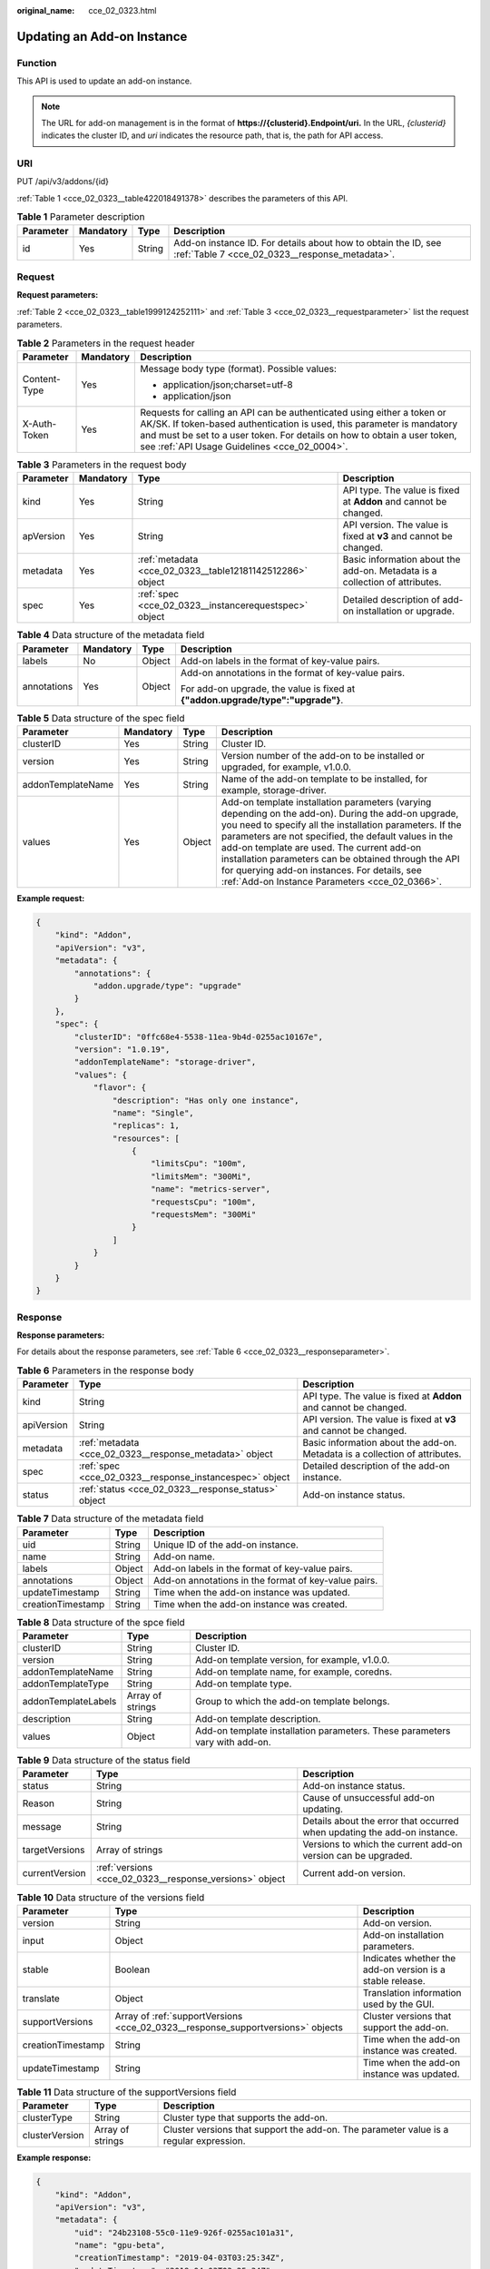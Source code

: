 :original_name: cce_02_0323.html

.. _cce_02_0323:

Updating an Add-on Instance
===========================

Function
--------

This API is used to update an add-on instance.

.. note::

   The URL for add-on management is in the format of **https://{clusterid}.Endpoint/uri.** In the URL, *{clusterid}* indicates the cluster ID, and *uri* indicates the resource path, that is, the path for API access.

URI
---

PUT /api/v3/addons/{id}

:ref:`Table 1 <cce_02_0323__table422018491378>` describes the parameters of this API.

.. _cce_02_0323__table422018491378:

.. table:: **Table 1** Parameter description

   +-----------+-----------+--------+------------------------------------------------------------------------------------------------------------------+
   | Parameter | Mandatory | Type   | Description                                                                                                      |
   +===========+===========+========+==================================================================================================================+
   | id        | Yes       | String | Add-on instance ID. For details about how to obtain the ID, see :ref:`Table 7 <cce_02_0323__response_metadata>`. |
   +-----------+-----------+--------+------------------------------------------------------------------------------------------------------------------+

Request
-------

**Request parameters:**

:ref:`Table 2 <cce_02_0323__table1999124252111>` and :ref:`Table 3 <cce_02_0323__requestparameter>` list the request parameters.

.. _cce_02_0323__table1999124252111:

.. table:: **Table 2** Parameters in the request header

   +-----------------------+-----------------------+-------------------------------------------------------------------------------------------------------------------------------------------------------------------------------------------------------------------------------------------------------------------------------+
   | Parameter             | Mandatory             | Description                                                                                                                                                                                                                                                                   |
   +=======================+=======================+===============================================================================================================================================================================================================================================================================+
   | Content-Type          | Yes                   | Message body type (format). Possible values:                                                                                                                                                                                                                                  |
   |                       |                       |                                                                                                                                                                                                                                                                               |
   |                       |                       | -  application/json;charset=utf-8                                                                                                                                                                                                                                             |
   |                       |                       | -  application/json                                                                                                                                                                                                                                                           |
   +-----------------------+-----------------------+-------------------------------------------------------------------------------------------------------------------------------------------------------------------------------------------------------------------------------------------------------------------------------+
   | X-Auth-Token          | Yes                   | Requests for calling an API can be authenticated using either a token or AK/SK. If token-based authentication is used, this parameter is mandatory and must be set to a user token. For details on how to obtain a user token, see :ref:`API Usage Guidelines <cce_02_0004>`. |
   +-----------------------+-----------------------+-------------------------------------------------------------------------------------------------------------------------------------------------------------------------------------------------------------------------------------------------------------------------------+

.. _cce_02_0323__requestparameter:

.. table:: **Table 3** Parameters in the request body

   +-----------+-----------+-----------------------------------------------------------+-----------------------------------------------------------------------------+
   | Parameter | Mandatory | Type                                                      | Description                                                                 |
   +===========+===========+===========================================================+=============================================================================+
   | kind      | Yes       | String                                                    | API type. The value is fixed at **Addon** and cannot be changed.            |
   +-----------+-----------+-----------------------------------------------------------+-----------------------------------------------------------------------------+
   | apVersion | Yes       | String                                                    | API version. The value is fixed at **v3** and cannot be changed.            |
   +-----------+-----------+-----------------------------------------------------------+-----------------------------------------------------------------------------+
   | metadata  | Yes       | :ref:`metadata <cce_02_0323__table12181142512286>` object | Basic information about the add-on. Metadata is a collection of attributes. |
   +-----------+-----------+-----------------------------------------------------------+-----------------------------------------------------------------------------+
   | spec      | Yes       | :ref:`spec <cce_02_0323__instancerequestspec>` object     | Detailed description of add-on installation or upgrade.                     |
   +-----------+-----------+-----------------------------------------------------------+-----------------------------------------------------------------------------+

.. _cce_02_0323__table12181142512286:

.. table:: **Table 4** Data structure of the metadata field

   +-----------------+-----------------+-----------------+---------------------------------------------------------------------------------+
   | Parameter       | Mandatory       | Type            | Description                                                                     |
   +=================+=================+=================+=================================================================================+
   | labels          | No              | Object          | Add-on labels in the format of key-value pairs.                                 |
   +-----------------+-----------------+-----------------+---------------------------------------------------------------------------------+
   | annotations     | Yes             | Object          | Add-on annotations in the format of key-value pairs.                            |
   |                 |                 |                 |                                                                                 |
   |                 |                 |                 | For add-on upgrade, the value is fixed at **{"addon.upgrade/type":"upgrade"}**. |
   +-----------------+-----------------+-----------------+---------------------------------------------------------------------------------+

.. _cce_02_0323__instancerequestspec:

.. table:: **Table 5** Data structure of the spec field

   +-------------------+-----------+--------+-------------------------------------------------------------------------------------------------------------------------------------------------------------------------------------------------------------------------------------------------------------------------------------------------------------------------------------------------------------------------------------------------------------------------------------+
   | Parameter         | Mandatory | Type   | Description                                                                                                                                                                                                                                                                                                                                                                                                                         |
   +===================+===========+========+=====================================================================================================================================================================================================================================================================================================================================================================================================================================+
   | clusterID         | Yes       | String | Cluster ID.                                                                                                                                                                                                                                                                                                                                                                                                                         |
   +-------------------+-----------+--------+-------------------------------------------------------------------------------------------------------------------------------------------------------------------------------------------------------------------------------------------------------------------------------------------------------------------------------------------------------------------------------------------------------------------------------------+
   | version           | Yes       | String | Version number of the add-on to be installed or upgraded, for example, v1.0.0.                                                                                                                                                                                                                                                                                                                                                      |
   +-------------------+-----------+--------+-------------------------------------------------------------------------------------------------------------------------------------------------------------------------------------------------------------------------------------------------------------------------------------------------------------------------------------------------------------------------------------------------------------------------------------+
   | addonTemplateName | Yes       | String | Name of the add-on template to be installed, for example, storage-driver.                                                                                                                                                                                                                                                                                                                                                           |
   +-------------------+-----------+--------+-------------------------------------------------------------------------------------------------------------------------------------------------------------------------------------------------------------------------------------------------------------------------------------------------------------------------------------------------------------------------------------------------------------------------------------+
   | values            | Yes       | Object | Add-on template installation parameters (varying depending on the add-on). During the add-on upgrade, you need to specify all the installation parameters. If the parameters are not specified, the default values in the add-on template are used. The current add-on installation parameters can be obtained through the API for querying add-on instances. For details, see \ :ref:`Add-on Instance Parameters <cce_02_0366>`\ . |
   +-------------------+-----------+--------+-------------------------------------------------------------------------------------------------------------------------------------------------------------------------------------------------------------------------------------------------------------------------------------------------------------------------------------------------------------------------------------------------------------------------------------+

**Example request:**

.. code-block::

   {
       "kind": "Addon",
       "apiVersion": "v3",
       "metadata": {
           "annotations": {
               "addon.upgrade/type": "upgrade"
           }
       },
       "spec": {
           "clusterID": "0ffc68e4-5538-11ea-9b4d-0255ac10167e",
           "version": "1.0.19",
           "addonTemplateName": "storage-driver",
           "values": {
               "flavor": {
                   "description": "Has only one instance",
                   "name": "Single",
                   "replicas": 1,
                   "resources": [
                       {
                           "limitsCpu": "100m",
                           "limitsMem": "300Mi",
                           "name": "metrics-server",
                           "requestsCpu": "100m",
                           "requestsMem": "300Mi"
                       }
                   ]
               }
           }
       }
   }

Response
--------

**Response parameters:**

For details about the response parameters, see :ref:`Table 6 <cce_02_0323__responseparameter>`.

.. _cce_02_0323__responseparameter:

.. table:: **Table 6** Parameters in the response body

   +------------+---------------------------------------------------------+-----------------------------------------------------------------------------+
   | Parameter  | Type                                                    | Description                                                                 |
   +============+=========================================================+=============================================================================+
   | kind       | String                                                  | API type. The value is fixed at **Addon** and cannot be changed.            |
   +------------+---------------------------------------------------------+-----------------------------------------------------------------------------+
   | apiVersion | String                                                  | API version. The value is fixed at **v3** and cannot be changed.            |
   +------------+---------------------------------------------------------+-----------------------------------------------------------------------------+
   | metadata   | :ref:`metadata <cce_02_0323__response_metadata>` object | Basic information about the add-on. Metadata is a collection of attributes. |
   +------------+---------------------------------------------------------+-----------------------------------------------------------------------------+
   | spec       | :ref:`spec <cce_02_0323__response_instancespec>` object | Detailed description of the add-on instance.                                |
   +------------+---------------------------------------------------------+-----------------------------------------------------------------------------+
   | status     | :ref:`status <cce_02_0323__response_status>` object     | Add-on instance status.                                                     |
   +------------+---------------------------------------------------------+-----------------------------------------------------------------------------+

.. _cce_02_0323__response_metadata:

.. table:: **Table 7** Data structure of the metadata field

   +-------------------+--------+------------------------------------------------------+
   | Parameter         | Type   | Description                                          |
   +===================+========+======================================================+
   | uid               | String | Unique ID of the add-on instance.                    |
   +-------------------+--------+------------------------------------------------------+
   | name              | String | Add-on name.                                         |
   +-------------------+--------+------------------------------------------------------+
   | labels            | Object | Add-on labels in the format of key-value pairs.      |
   +-------------------+--------+------------------------------------------------------+
   | annotations       | Object | Add-on annotations in the format of key-value pairs. |
   +-------------------+--------+------------------------------------------------------+
   | updateTimestamp   | String | Time when the add-on instance was updated.           |
   +-------------------+--------+------------------------------------------------------+
   | creationTimestamp | String | Time when the add-on instance was created.           |
   +-------------------+--------+------------------------------------------------------+

.. _cce_02_0323__response_instancespec:

.. table:: **Table 8** Data structure of the spce field

   +---------------------+------------------+-----------------------------------------------------------------------------+
   | Parameter           | Type             | Description                                                                 |
   +=====================+==================+=============================================================================+
   | clusterID           | String           | Cluster ID.                                                                 |
   +---------------------+------------------+-----------------------------------------------------------------------------+
   | version             | String           | Add-on template version, for example, v1.0.0.                               |
   +---------------------+------------------+-----------------------------------------------------------------------------+
   | addonTemplateName   | String           | Add-on template name, for example, coredns.                                 |
   +---------------------+------------------+-----------------------------------------------------------------------------+
   | addonTemplateType   | String           | Add-on template type.                                                       |
   +---------------------+------------------+-----------------------------------------------------------------------------+
   | addonTemplateLabels | Array of strings | Group to which the add-on template belongs.                                 |
   +---------------------+------------------+-----------------------------------------------------------------------------+
   | description         | String           | Add-on template description.                                                |
   +---------------------+------------------+-----------------------------------------------------------------------------+
   | values              | Object           | Add-on template installation parameters. These parameters vary with add-on. |
   +---------------------+------------------+-----------------------------------------------------------------------------+

.. _cce_02_0323__response_status:

.. table:: **Table 9** Data structure of the status field

   +----------------+---------------------------------------------------------+--------------------------------------------------------------------------+
   | Parameter      | Type                                                    | Description                                                              |
   +================+=========================================================+==========================================================================+
   | status         | String                                                  | Add-on instance status.                                                  |
   +----------------+---------------------------------------------------------+--------------------------------------------------------------------------+
   | Reason         | String                                                  | Cause of unsuccessful add-on updating.                                   |
   +----------------+---------------------------------------------------------+--------------------------------------------------------------------------+
   | message        | String                                                  | Details about the error that occurred when updating the add-on instance. |
   +----------------+---------------------------------------------------------+--------------------------------------------------------------------------+
   | targetVersions | Array of strings                                        | Versions to which the current add-on version can be upgraded.            |
   +----------------+---------------------------------------------------------+--------------------------------------------------------------------------+
   | currentVersion | :ref:`versions <cce_02_0323__response_versions>` object | Current add-on version.                                                  |
   +----------------+---------------------------------------------------------+--------------------------------------------------------------------------+

.. _cce_02_0323__response_versions:

.. table:: **Table 10** Data structure of the versions field

   +-------------------+---------------------------------------------------------------------------------+-----------------------------------------------------------+
   | Parameter         | Type                                                                            | Description                                               |
   +===================+=================================================================================+===========================================================+
   | version           | String                                                                          | Add-on version.                                           |
   +-------------------+---------------------------------------------------------------------------------+-----------------------------------------------------------+
   | input             | Object                                                                          | Add-on installation parameters.                           |
   +-------------------+---------------------------------------------------------------------------------+-----------------------------------------------------------+
   | stable            | Boolean                                                                         | Indicates whether the add-on version is a stable release. |
   +-------------------+---------------------------------------------------------------------------------+-----------------------------------------------------------+
   | translate         | Object                                                                          | Translation information used by the GUI.                  |
   +-------------------+---------------------------------------------------------------------------------+-----------------------------------------------------------+
   | supportVersions   | Array of :ref:`supportVersions <cce_02_0323__response_supportversions>` objects | Cluster versions that support the add-on.                 |
   +-------------------+---------------------------------------------------------------------------------+-----------------------------------------------------------+
   | creationTimestamp | String                                                                          | Time when the add-on instance was created.                |
   +-------------------+---------------------------------------------------------------------------------+-----------------------------------------------------------+
   | updateTimestamp   | String                                                                          | Time when the add-on instance was updated.                |
   +-------------------+---------------------------------------------------------------------------------+-----------------------------------------------------------+

.. _cce_02_0323__response_supportversions:

.. table:: **Table 11** Data structure of the supportVersions field

   +----------------+------------------+----------------------------------------------------------------------------------------+
   | Parameter      | Type             | Description                                                                            |
   +================+==================+========================================================================================+
   | clusterType    | String           | Cluster type that supports the add-on.                                                 |
   +----------------+------------------+----------------------------------------------------------------------------------------+
   | clusterVersion | Array of strings | Cluster versions that support the add-on. The parameter value is a regular expression. |
   +----------------+------------------+----------------------------------------------------------------------------------------+

**Example response:**

.. code-block::

   {
       "kind": "Addon",
       "apiVersion": "v3",
       "metadata": {
           "uid": "24b23108-55c0-11e9-926f-0255ac101a31",
           "name": "gpu-beta",
           "creationTimestamp": "2019-04-03T03:25:34Z",
           "updateTimestamp": "2019-04-03T03:25:34Z"
       },
       "apiVersion": "v3",
       "kind": "Addon",
       "spec": {
           "addonTemplateName": "gpu-beta",
           "addonTemplateLogo": "",
           "addonTemplateType": "helm",
           "values": {
               "basic": {
                   "rbac_enabled": true,
                   "swr_user": "swr_test",
                   "swr_addr": "10.125.6.246:20202"
               }
           },
           "description": "A device plugin for nvidia.com/gpu resource on nvidia driver",
           "addonTemplateLabels": [
               "Accelerator"
           ],
           "clusterID": "0c0e4a63-5539-11e9-95f7-0255ac10177e",
           "version": "1.0.0"
       },
       "status": {
           "message": "",
           "Reason": "",
           "currentVersion": {
               "input": {
                   "basic": {
                       "swr_user": "swr_test",
                       "swr_addr": "10.125.6.246:20202"
                   },
                   "parameters": {}
               },
               "stable": true,
               "creationTimestamp": "2018-10-23T13:14:55Z",
               "version": "1.0.0",
               "translate": {
                   "en_US": {
                       "addon": {
                           "changeLog": "A device plugin for nvidia.com/gpu resource on nvidia driver",
                           "description": "A device plugin for nvidia.com/gpu resource on nvidia driver"
                       }
                   },
                   "zh_CN": {
                       "addon": {
                           "changeLog": "",
                           "description": ""
                       }
   }
               },
               "updateTimestamp": "2018-12-07T09:40:24Z"
           },
           "status": "installing"
       }
   }

Status Codes
------------

.. table:: **Table 12** Status codes

   =========== ===========
   Status Code Description
   =========== ===========
   200         OK
   =========== ===========

For the description about error status codes, see :ref:`Status Code <cce_02_0084>`.
